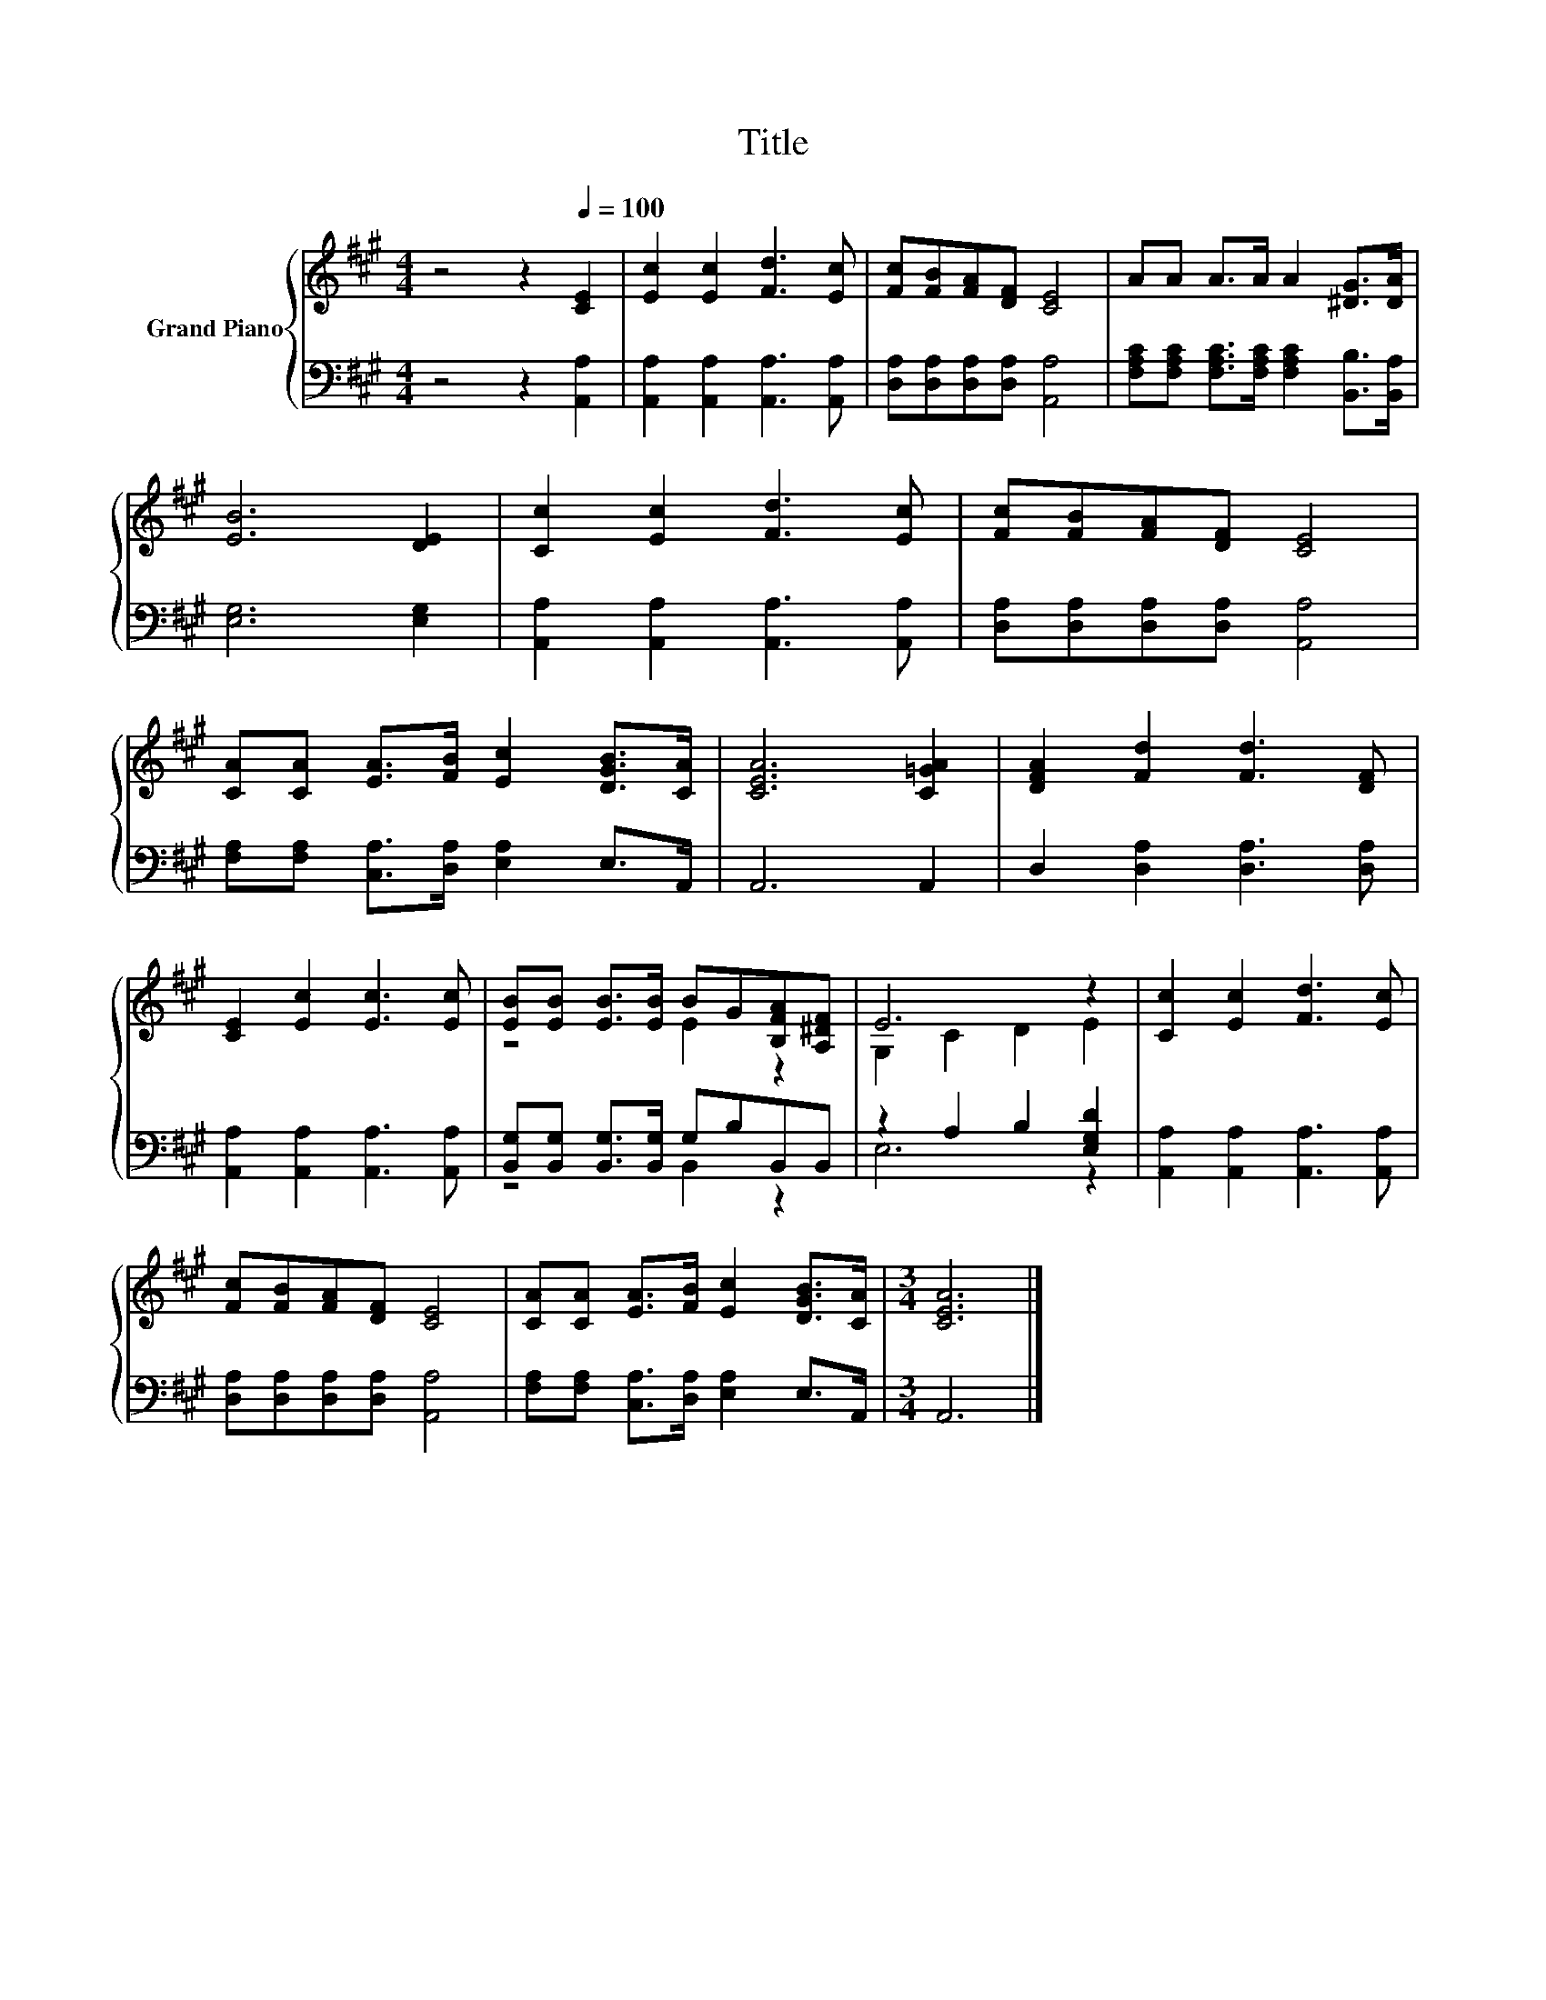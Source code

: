 X:1
T:Title
%%score { ( 1 3 ) | ( 2 4 ) }
L:1/8
M:4/4
K:A
V:1 treble nm="Grand Piano"
V:3 treble 
V:2 bass 
V:4 bass 
V:1
 z4 z2[Q:1/4=100] [CE]2 | [Ec]2 [Ec]2 [Fd]3 [Ec] | [Fc][FB][FA][DF] [CE]4 | AA A>A A2 [^DG]>[DA] | %4
 [EB]6 [DE]2 | [Cc]2 [Ec]2 [Fd]3 [Ec] | [Fc][FB][FA][DF] [CE]4 | %7
 [CA][CA] [EA]>[FB] [Ec]2 [DGB]>[CA] | [CEA]6 [C=GA]2 | [DFA]2 [Fd]2 [Fd]3 [DF] | %10
 [CE]2 [Ec]2 [Ec]3 [Ec] | [EB][EB] [EB]>[EB] BG[B,FA][A,^DF] | E6 z2 | [Cc]2 [Ec]2 [Fd]3 [Ec] | %14
 [Fc][FB][FA][DF] [CE]4 | [CA][CA] [EA]>[FB] [Ec]2 [DGB]>[CA] |[M:3/4] [CEA]6 |] %17
V:2
 z4 z2 [A,,A,]2 | [A,,A,]2 [A,,A,]2 [A,,A,]3 [A,,A,] | [D,A,][D,A,][D,A,][D,A,] [A,,A,]4 | %3
 [F,A,C][F,A,C] [F,A,C]>[F,A,C] [F,A,C]2 [B,,B,]>[B,,A,] | [E,G,]6 [E,G,]2 | %5
 [A,,A,]2 [A,,A,]2 [A,,A,]3 [A,,A,] | [D,A,][D,A,][D,A,][D,A,] [A,,A,]4 | %7
 [F,A,][F,A,] [C,A,]>[D,A,] [E,A,]2 E,>A,, | A,,6 A,,2 | D,2 [D,A,]2 [D,A,]3 [D,A,] | %10
 [A,,A,]2 [A,,A,]2 [A,,A,]3 [A,,A,] | [B,,G,][B,,G,] [B,,G,]>[B,,G,] G,B,B,,B,, | %12
 z2 A,2 B,2 [E,G,D]2 | [A,,A,]2 [A,,A,]2 [A,,A,]3 [A,,A,] | [D,A,][D,A,][D,A,][D,A,] [A,,A,]4 | %15
 [F,A,][F,A,] [C,A,]>[D,A,] [E,A,]2 E,>A,, |[M:3/4] A,,6 |] %17
V:3
 x8 | x8 | x8 | x8 | x8 | x8 | x8 | x8 | x8 | x8 | x8 | z4 E2 z2 | G,2 C2 D2 E2 | x8 | x8 | x8 | %16
[M:3/4] x6 |] %17
V:4
 x8 | x8 | x8 | x8 | x8 | x8 | x8 | x8 | x8 | x8 | x8 | z4 B,,2 z2 | E,6 z2 | x8 | x8 | x8 | %16
[M:3/4] x6 |] %17

